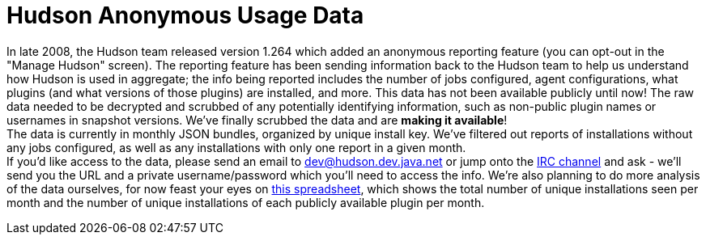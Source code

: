 = Hudson Anonymous Usage Data
:page-layout: blog
:page-tags: general , core ,just for fun ,meta ,news , plugins ,jenkinsci
:page-author: abayer

In late 2008, the Hudson team released version 1.264 which added an anonymous reporting feature (you can opt-out in the "Manage Hudson" screen). The reporting feature has been sending information back to the Hudson team to help us understand how Hudson is used in aggregate; the info being reported includes the number of jobs configured, agent configurations, what plugins (and what versions of those plugins) are installed, and more. This data has not been available publicly until now! The raw data needed to be decrypted and scrubbed of any potentially identifying information, such as non-public plugin names or usernames in snapshot versions. We've finally scrubbed the data and are *making it available*! +
The data is currently in monthly JSON bundles, organized by unique install key. We've filtered out reports of installations without any jobs configured, as well as any installations with only one report in a given month. +
If you'd like access to the data, please send an email to dev@hudson.dev.java.net or jump onto the https://hudson-labs.org/content/chat[IRC channel] and ask - we'll send you the URL and a private username/password which you'll need to access the info. We're also planning to do more analysis of the data ourselves, for now feast your eyes on https://bit.ly/aC6wIo[this spreadsheet], which shows the total number of unique installations seen per month and the number of unique installations of each publicly available plugin per month. +
